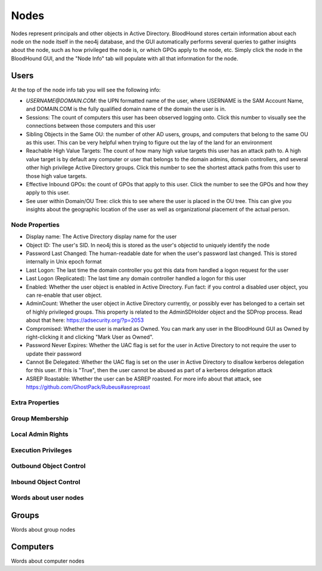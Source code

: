 Nodes
=====

Nodes represent principals and other objects in Active Directory.
BloodHound stores certain information about each node on the node
itself in the neo4j database, and the GUI automatically performs
several queries to gather insights about the node, such as how
privileged the node is, or which GPOs apply to the node, etc. Simply
click the node in the BloodHound GUI, and the "Node Info" tab will
populate with all that information for the node.

Users
^^^^^

At the top of the node info tab you will see the following info:

* `USERNAME@DOMAIN.COM`: the UPN formatted name of the user, where
  USERNAME is the SAM Account Name, and DOMAIN.COM is the fully
  qualified domain name of the domain the user is in.
* Sessions: The count of computers this user has been observed
  logging onto. Click this number to visually see the connections
  between those computers and this user
* Sibling Objects in the Same OU: the number of other AD users, groups,
  and computers that belong to the same OU as this user. This can be
  very helpful when trying to figure out the lay of the land for an
  environment
* Reachable High Value Targets: The count of how many high value
  targets this user has an attack path to. A high value target is by
  default any computer or user that belongs to the domain admins,
  domain controllers, and several other high privilege Active Directory
  groups. Click this number to see the shortest attack paths from this user
  to those high value targets.
* Effective Inbound GPOs: the count of GPOs that apply to this user.
  Click the number to see the GPOs and how they apply to this user.
* See user within Domain/OU Tree: click this to see where the user
  is placed in the OU tree. This can give you insights about the
  geographic location of the user as well as organizational placement
  of the actual person.

Node Properties
---------------

* Display name: The Active Directory display name for the user
* Object ID: The user's SID. In neo4j this is stored as the user's
  objectid to uniquely identify the node
* Password Last Changed: The human-readable date for when the user's
  password last changed. This is stored internally in Unix epoch format
* Last Logon: The last time the domain controller you got this data from
  handled a logon request for the user
* Last Logon (Replicated): The last time any domain controller handled
  a logon for this user
* Enabled: Whether the user object is enabled in Active Directory. Fun
  fact: if you control a disabled user object, you can re-enable that
  user object.
* AdminCount: Whether the user object in Active Directory currently,
  or possibly ever has belonged to a certain set of highly privileged
  groups. This property is related to the AdminSDHolder object and the
  SDProp process. Read about that here: https://adsecurity.org/?p=2053
* Compromised: Whether the user is marked as Owned. You can mark any
  user in the BloodHound GUI as Owned by right-clicking it and clicking
  "Mark User as Owned".
* Password Never Expires: Whether the UAC flag is set for the user in
  Active Directory to not require the user to update their password
* Cannot Be Delegated: Whether the UAC flag is set on the user in 
  Active Directory to disallow kerberos delegation for this user. If
  this is "True", then the user cannot be abused as part of a kerberos
  delegation attack
* ASREP Roastable: Whether the user can be ASREP roasted. For more info
  about that attack, see https://github.com/GhostPack/Rubeus#asreproast


Extra Properties
----------------

Group Membership
----------------

Local Admin Rights
------------------

Execution Privileges
--------------------

Outbound Object Control
-----------------------

Inbound Object Control
----------------------

Words about user nodes
----------------------

Groups
^^^^^^

Words about group nodes

Computers
^^^^^^^^^

Words about computer nodes
